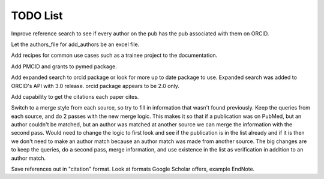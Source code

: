 TODO List
=========


.. todolist::



Improve reference search to see if every author on the pub has the pub associated with them on ORCID.

Let the authors_file for add_authors be an excel file.

Add recipes for common use cases such as a trainee project to the documentation.

Add PMCID and grants to pymed package.

Add expanded search to orcid package or look for more up to date package to use. Expanded search was added to ORCID's API with 3.0 release. orcid package appears to be 2.0 only.

Add capability to get the citations each paper cites.

Switch to a merge style from each source, so try to fill in information that wasn't found previously. 
Keep the queries from each source, and do 2 passes with the new merge logic. This makes it so that if 
a publication was on PubMed, but an author couldn't be matched, but an author was matched at another 
source we can merge the information with the second pass. Would need to change the logic to first look 
and see if the publication is in the list already and if it is then we don't need to make an author match 
because an author match was made from another source. The big changes are to keep the queries, do a second 
pass, merge information, and use existence in the list as verification in addition to an author match.
  
Save references out in "citation" format. Look at formats Google Scholar offers, example EndNote.